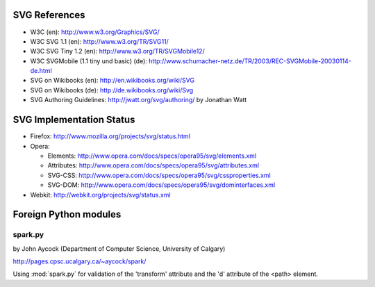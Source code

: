 SVG References
==============

* W3C (en): http://www.w3.org/Graphics/SVG/
* W3C SVG 1.1 (en): http://www.w3.org/TR/SVG11/
* W3C SVG Tiny 1.2 (en): http://www.w3.org/TR/SVGMobile12/
* W3C SVGMobile (1.1 tiny und basic) (de): http://www.schumacher-netz.de/TR/2003/REC-SVGMobile-20030114-de.html
* SVG on Wikibooks (en): http://en.wikibooks.org/wiki/SVG
* SVG on Wikibooks (de): http://de.wikibooks.org/wiki/Svg
* SVG Authoring Guidelines: http://jwatt.org/svg/authoring/ by Jonathan Watt

SVG Implementation Status
=========================

* Firefox: http://www.mozilla.org/projects/svg/status.html
* Opera:

  - Elements: http://www.opera.com/docs/specs/opera95/svg/elements.xml
  - Attributes: http://www.opera.com/docs/specs/opera95/svg/attributes.xml
  - SVG-CSS: http://www.opera.com/docs/specs/opera95/svg/cssproperties.xml
  - SVG-DOM: http://www.opera.com/docs/specs/opera95/svg/dominterfaces.xml

* Webkit: http://webkit.org/projects/svg/status.xml

Foreign Python modules
======================

spark.py
--------

by John Aycock (Department of Computer Science, University of Calgary)

http://pages.cpsc.ucalgary.ca/~aycock/spark/

Using :mod:`spark.py` for validation of the 'transform' attribute and the 'd'
attribute of the <path> element.